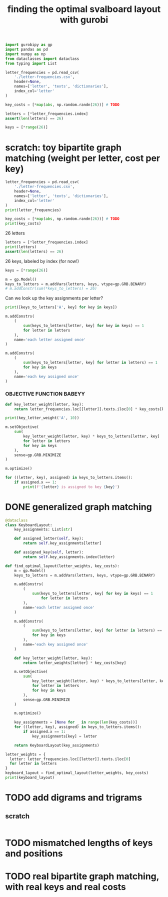 #+title: finding the optimal svalboard layout with gurobi
 #+PROPERTY: header-args:python :results output :async t drawer :python "nix-shell --run python" :tangle :session project :timer-show no :exports both

#+begin_src python
import gurobipy as gp
import pandas as pd
import numpy as np
from dataclasses import dataclass
from typing import List
#+end_src

#+begin_src python
letter_frequencies = pd.read_csv(
    './letter-frequencies.csv',
    header=None,
    names=['letter', 'texts', 'dictionaries'],
    index_col='letter'
)

key_costs = [*map(abs, np.random.randn(26))] # TODO

letters = [*letter_frequencies.index]
assert(len(letters) == 26)

keys = [*range(26)]
#+end_src

#+RESULTS:

* scratch: toy bipartite graph matching (weight per letter, cost per key)

#+begin_src python
letter_frequencies = pd.read_csv(
    './letter-frequencies.csv',
    header=None,
    names=['letter', 'texts', 'dictionaries'],
    index_col='letter'
)
print(letter_frequencies)
#+end_src

#+RESULTS:
#+begin_example
         texts  dictionaries
letter
A        8.200          7.80
B        1.500          2.00
C        2.800          4.00
D        4.300          3.80
E       12.700         11.00
F        2.200          1.40
G        2.000          3.00
H        6.100          2.30
I        7.000          8.60
J        0.150          0.21
K        0.770          0.97
L        4.000          5.30
M        2.400          2.70
N        6.700          7.20
O        7.500          6.10
P        1.900          2.80
Q        0.095          0.19
R        6.000          7.30
S        6.300          8.70
T        9.100          6.70
U        2.800          3.30
V        0.980          1.00
W        2.400          0.91
X        0.150          0.27
Y        2.000          1.60
Z        0.074          0.44
#+end_example

#+begin_src python
key_costs = [*map(abs, np.random.randn(26))] # TODO
print(key_costs)
#+end_src

#+RESULTS:
: [np.float64(0.02387488186066071), np.float64(0.7103132443249681), np.float64(0.19642907436898338), np.float64(0.48811179962227635), np.float64(0.7749065067325275), np.float64(0.7694172901723757), np.float64(0.43521406397776163), np.float64(0.6201081299418513), np.float64(0.7966685402496775), np.float64(0.6017253369967582), np.float64(1.7478302031002089), np.float64(1.0820063748903372), np.float64(1.2299351517894668), np.float64(0.4094108038149714), np.float64(0.9979793322336706), np.float64(0.5782083925106873), np.float64(1.5702957466728036), np.float64(1.2529075552454252), np.float64(0.08069004734831492), np.float64(0.2509690071251809), np.float64(0.03779693318665008), np.float64(0.1134612042132042), np.float64(0.02833053220014783), np.float64(2.203872722059491), np.float64(1.0766781402170649), np.float64(1.1550277727312375)]

26 letters

#+begin_src python
letters = [*letter_frequencies.index]
print(letters)
assert(len(letters) == 26)
#+end_src

#+RESULTS:
: ['A', 'B', 'C', 'D', 'E', 'F', 'G', 'H', 'I', 'J', 'K', 'L', 'M', 'N', 'O', 'P', 'Q', 'R', 'S', 'T', 'U', 'V', 'W', 'X', 'Y', 'Z']

26 keys, labeled by index (for now!)

#+begin_src python
keys = [*range(26)]
#+end_src

#+RESULTS:

#+begin_src python
m = gp.Model()
keys_to_letters = m.addVars(letters, keys, vtype=gp.GRB.BINARY)
# m.addConstr(sum(*keys_to_letters) = 26)
#+end_src

#+RESULTS:

Can we look up the key assignments per letter?

#+begin_src python
print([keys_to_letters['A', key] for key in keys])
#+end_src

#+RESULTS:
: [<gurobi.Var *Awaiting Model Update*>, <gurobi.Var *Awaiting Model Update*>, <gurobi.Var *Awaiting Model Update*>, <gurobi.Var *Awaiting Model Update*>, <gurobi.Var *Awaiting Model Update*>, <gurobi.Var *Awaiting Model Update*>, <gurobi.Var *Awaiting Model Update*>, <gurobi.Var *Awaiting Model Update*>, <gurobi.Var *Awaiting Model Update*>, <gurobi.Var *Awaiting Model Update*>, <gurobi.Var *Awaiting Model Update*>, <gurobi.Var *Awaiting Model Update*>, <gurobi.Var *Awaiting Model Update*>, <gurobi.Var *Awaiting Model Update*>, <gurobi.Var *Awaiting Model Update*>, <gurobi.Var *Awaiting Model Update*>, <gurobi.Var *Awaiting Model Update*>, <gurobi.Var *Awaiting Model Update*>, <gurobi.Var *Awaiting Model Update*>, <gurobi.Var *Awaiting Model Update*>, <gurobi.Var *Awaiting Model Update*>, <gurobi.Var *Awaiting Model Update*>, <gurobi.Var *Awaiting Model Update*>, <gurobi.Var *Awaiting Model Update*>, <gurobi.Var *Awaiting Model Update*>, <gurobi.Var *Awaiting Model Update*>]

#+begin_src python
m.addConstrs(
    (
        sum(keys_to_letters[letter, key] for key in keys) == 1
        for letter in letters
    ),
    name='each letter assigned once'
)
#+end_src

#+RESULTS:

#+begin_src python
m.addConstrs(
    (
        sum(keys_to_letters[letter, key] for letter in letters) == 1
        for key in keys
    ),
    name='each key assigned once'
)
#+end_src

#+RESULTS:


*** OBJECTIVE FUNCTION BABEYY

#+begin_src python
def key_letter_weight(letter, key):
    return letter_frequencies.loc[[letter]].texts.iloc[0] * key_costs[key]
#+END_SRC

#+RESULTS:

#+begin_src python
print(key_letter_weight('A', 10))
#+END_SRC

#+RESULTS:
: 1.964127701329608

#+begin_src python
m.setObjective(
    sum(
        key_letter_weight(letter, key) * keys_to_letters[letter, key]
        for letter in letters
        for key in keys
    ),
    sense=gp.GRB.MINIMIZE
)
#+end_src

#+RESULTS:

#+begin_src python
m.optimize()
#+END_SRC

#+RESULTS:
#+begin_example
Gurobi Optimizer version 11.0.3 build v11.0.3rc0 (linux64 - "NixOS 25.05 (Warbler)")
CPU model: AMD Ryzen 7 7840U w/ Radeon  780M Graphics, instruction set [SSE2\AVX\AVX2\AVX512]
Thread count: 8 physical cores, 16 logical processors, using up to 16 threads
Optimize a model with 52 rows, 676 columns and 1352 nonzeros
Model fingerprint: 0xbda6a150
Variable types: 0 continuous, 676 integer (676 binary)
Coefficient statistics:
Matrix range     [1e+00, 1e+00]
Objective range  [2e-03, 2e+01]
Bounds range     [1e+00, 1e+00]
RHS range        [1e+00, 1e+00]
Found heuristic solution: objective 79.9210606
Presolve time: 0.00s
Presolved: 52 rows, 676 columns, 1352 nonzeros
Variable types: 0 continuous, 676 integer (676 binary)
Root relaxation: objective 4.181806e+01, 210 iterations, 0.00 seconds (0.00 work units)
Nodes    \    Current Node    \     Objective Bounds      \     Work
Expl Unexpl \  Obj  Depth IntInf \ Incumbent    BestBd   Gap \ It/Node Time
,*    0     0               0      41.8180586   41.81806  0.00%     -    0s
Explored 1 nodes (210 simplex iterations) in 0.01 seconds (0.01 work units)
Thread count was 16 (of 16 available processors)
Solution count 2: 41.8181 79.9211
Optimal solution found (tolerance 1.00e-04)
Best objective 4.181805855720e+01, best bound 4.181805855720e+01, gap 0.0000%
#+end_example

#+begin_src python
for ((letter, key), assigned) in keys_to_letters.items():
    if assigned.x == 1:
        print(f'{letter} is assigned to key {key}')
#+END_SRC

#+RESULTS:
#+begin_example
A is assigned to key 11
B is assigned to key 13
C is assigned to key 6
D is assigned to key 0
E is assigned to key 1
F is assigned to key 9
G is assigned to key 15
H is assigned to key 8
I is assigned to key 22
J is assigned to key 23
K is assigned to key 16
L is assigned to key 3
M is assigned to key 17
N is assigned to key 10
O is assigned to key 18
P is assigned to key 25
Q is assigned to key 14
R is assigned to key 2
S is assigned to key 5
T is assigned to key 12
U is assigned to key 20
V is assigned to key 24
W is assigned to key 21
X is assigned to key 7
Y is assigned to key 19
Z is assigned to key 4
#+end_example

* DONE generalized graph matching
CLOSED: [2025-02-20 Thu 22:15]

#+begin_src python
@dataclass
class KeyboardLayout:
    key_assignments: List[str]

    def assigned_letter(self, key):
        return self.key_assignments[letter]

    def assigned_key(self, letter):
        return self.key_assignments.index(letter)
#+end_src

#+RESULTS:

#+begin_src python
def find_optimal_layout(letter_weights, key_costs):
    m = gp.Model()
    keys_to_letters = m.addVars(letters, keys, vtype=gp.GRB.BINARY)

    m.addConstrs(
        (
            sum(keys_to_letters[letter, key] for key in keys) == 1
                for letter in letters
        ),
        name='each letter assigned once'
    )

    m.addConstrs(
        (
            sum(keys_to_letters[letter, key] for letter in letters) == 1
            for key in keys
        ),
        name='each key assigned once'
    )

    def key_letter_weight(letter, key):
        return letter_weights[letter] * key_costs[key]

    m.setObjective(
        sum(
            key_letter_weight(letter, key) * keys_to_letters[letter, key]
            for letter in letters
            for key in keys
        ),
        sense=gp.GRB.MINIMIZE
    )

    m.optimize()

    key_assignments = [None for _ in range(len(key_costs))]
    for ((letter, key), assigned) in keys_to_letters.items():
        if assigned.x == 1:
            key_assignments[key] = letter

    return KeyboardLayout(key_assignments)
#+end_src

#+RESULTS:

#+begin_src python
letter_weights = {
  letter: letter_frequencies.loc[[letter]].texts.iloc[0]
  for letter in letters
}
keyboard_layout = find_optimal_layout(letter_weights, key_costs)
print(keyboard_layout)
#+end_src

#+RESULTS:
#+begin_example
Restricted license - for non-production use only - expires 2026-11-23
Gurobi Optimizer version 12.0.1 build v12.0.1rc0 (linux64 - "Debian GNU/Linux trixie/sid")
CPU model: AMD Ryzen 7 PRO 5850U with Radeon Graphics, instruction set [SSE2\AVX\AVX2]
Thread count: 8 physical cores, 16 logical processors, using up to 16 threads
Optimize a model with 52 rows, 676 columns and 1352 nonzeros
Model fingerprint: 0x73ace2c9
Variable types: 0 continuous, 676 integer (676 binary)
Coefficient statistics:
Matrix range     [1e+00, 1e+00]
Objective range  [5e-03, 3e+01]
Bounds range     [1e+00, 1e+00]
RHS range        [1e+00, 1e+00]
Found heuristic solution: objective 72.9224208
Presolve time: 0.00s
Presolved: 52 rows, 676 columns, 1352 nonzeros
Variable types: 0 continuous, 676 integer (676 binary)
Root relaxation: objective 3.611877e+01, 200 iterations, 0.00 seconds (0.00 work units)
Nodes    \    Current Node    \     Objective Bounds      \     Work
Expl Unexpl \  Obj  Depth IntInf \ Incumbent    BestBd   Gap \ It/Node Time
,*    0     0               0      36.1187689   36.11877  0.00%     -    0s
Explored 1 nodes (200 simplex iterations) in 0.01 seconds (0.01 work units)
Thread count was 16 (of 16 available processors)
Solution count 2: 36.1188 72.9224
Optimal solution found (tolerance 1.00e-04)
Best objective 3.611876893885e+01, best bound 3.611876893885e+01, gap 0.0000%
KeyboardLayout(key_assignments=['X', 'L', 'O', 'F', 'M', 'A', 'N', 'J', 'H', 'Z', 'R', 'P', 'B', 'C', 'Y', 'V', 'W', 'G', 'T', 'D', 'E', 'S', 'Q', 'I', 'U', 'K'])
#+end_example

* TODO add digrams and trigrams
** scratch

#+begin_src python

#+end_src

* TODO mismatched lengths of keys and positions
* TODO real bipartite graph matching, with real keys and real costs
